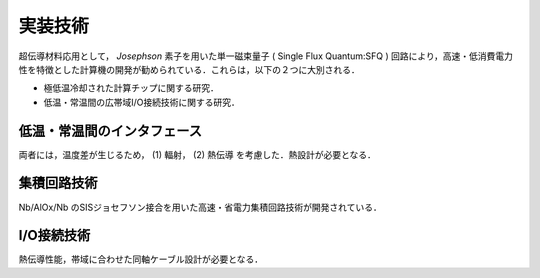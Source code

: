 =========================================================
実装技術
=========================================================

超伝導材料応用として， *Josephson* 素子を用いた単一磁束量子 ( Single Flux Quantum:SFQ ) 回路により，高速・低消費電力性を特徴とした計算機の開発が勧められている．これらは，以下の２つに大別される．

* 極低温冷却された計算チップに関する研究．
* 低温・常温間の広帯域I/O接続技術に関する研究．


低温・常温間のインタフェース
=========================================================

両者には，温度差が生じるため， (1) 輻射， (2) 熱伝導 を考慮した．熱設計が必要となる．


集積回路技術
=========================================================

Nb/AlOx/Nb のSISジョセフソン接合を用いた高速・省電力集積回路技術が開発されている．

I/O接続技術
=========================================================

熱伝導性能，帯域に合わせた同軸ケーブル設計が必要となる．


